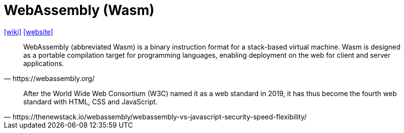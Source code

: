 =  WebAssembly (Wasm)
:url-wiki: https://en.wikipedia.org/wiki/WebAssembly
:url-website: https://webassembly.org/

{url-wiki}[[wiki\]]
{url-website}[[website\]]

[quote,https://webassembly.org/]
____
WebAssembly (abbreviated Wasm) is a binary instruction format for a stack-based virtual machine. Wasm is designed as a portable compilation target for programming languages, enabling deployment on the web for client and server applications.
____

[quote,https://thenewstack.io/webassembly/webassembly-vs-javascript-security-speed-flexibility/]
____
After the World Wide Web Consortium (W3C) named it as a web standard in 2019, it has thus become the fourth web standard with HTML, CSS and JavaScript. 
____